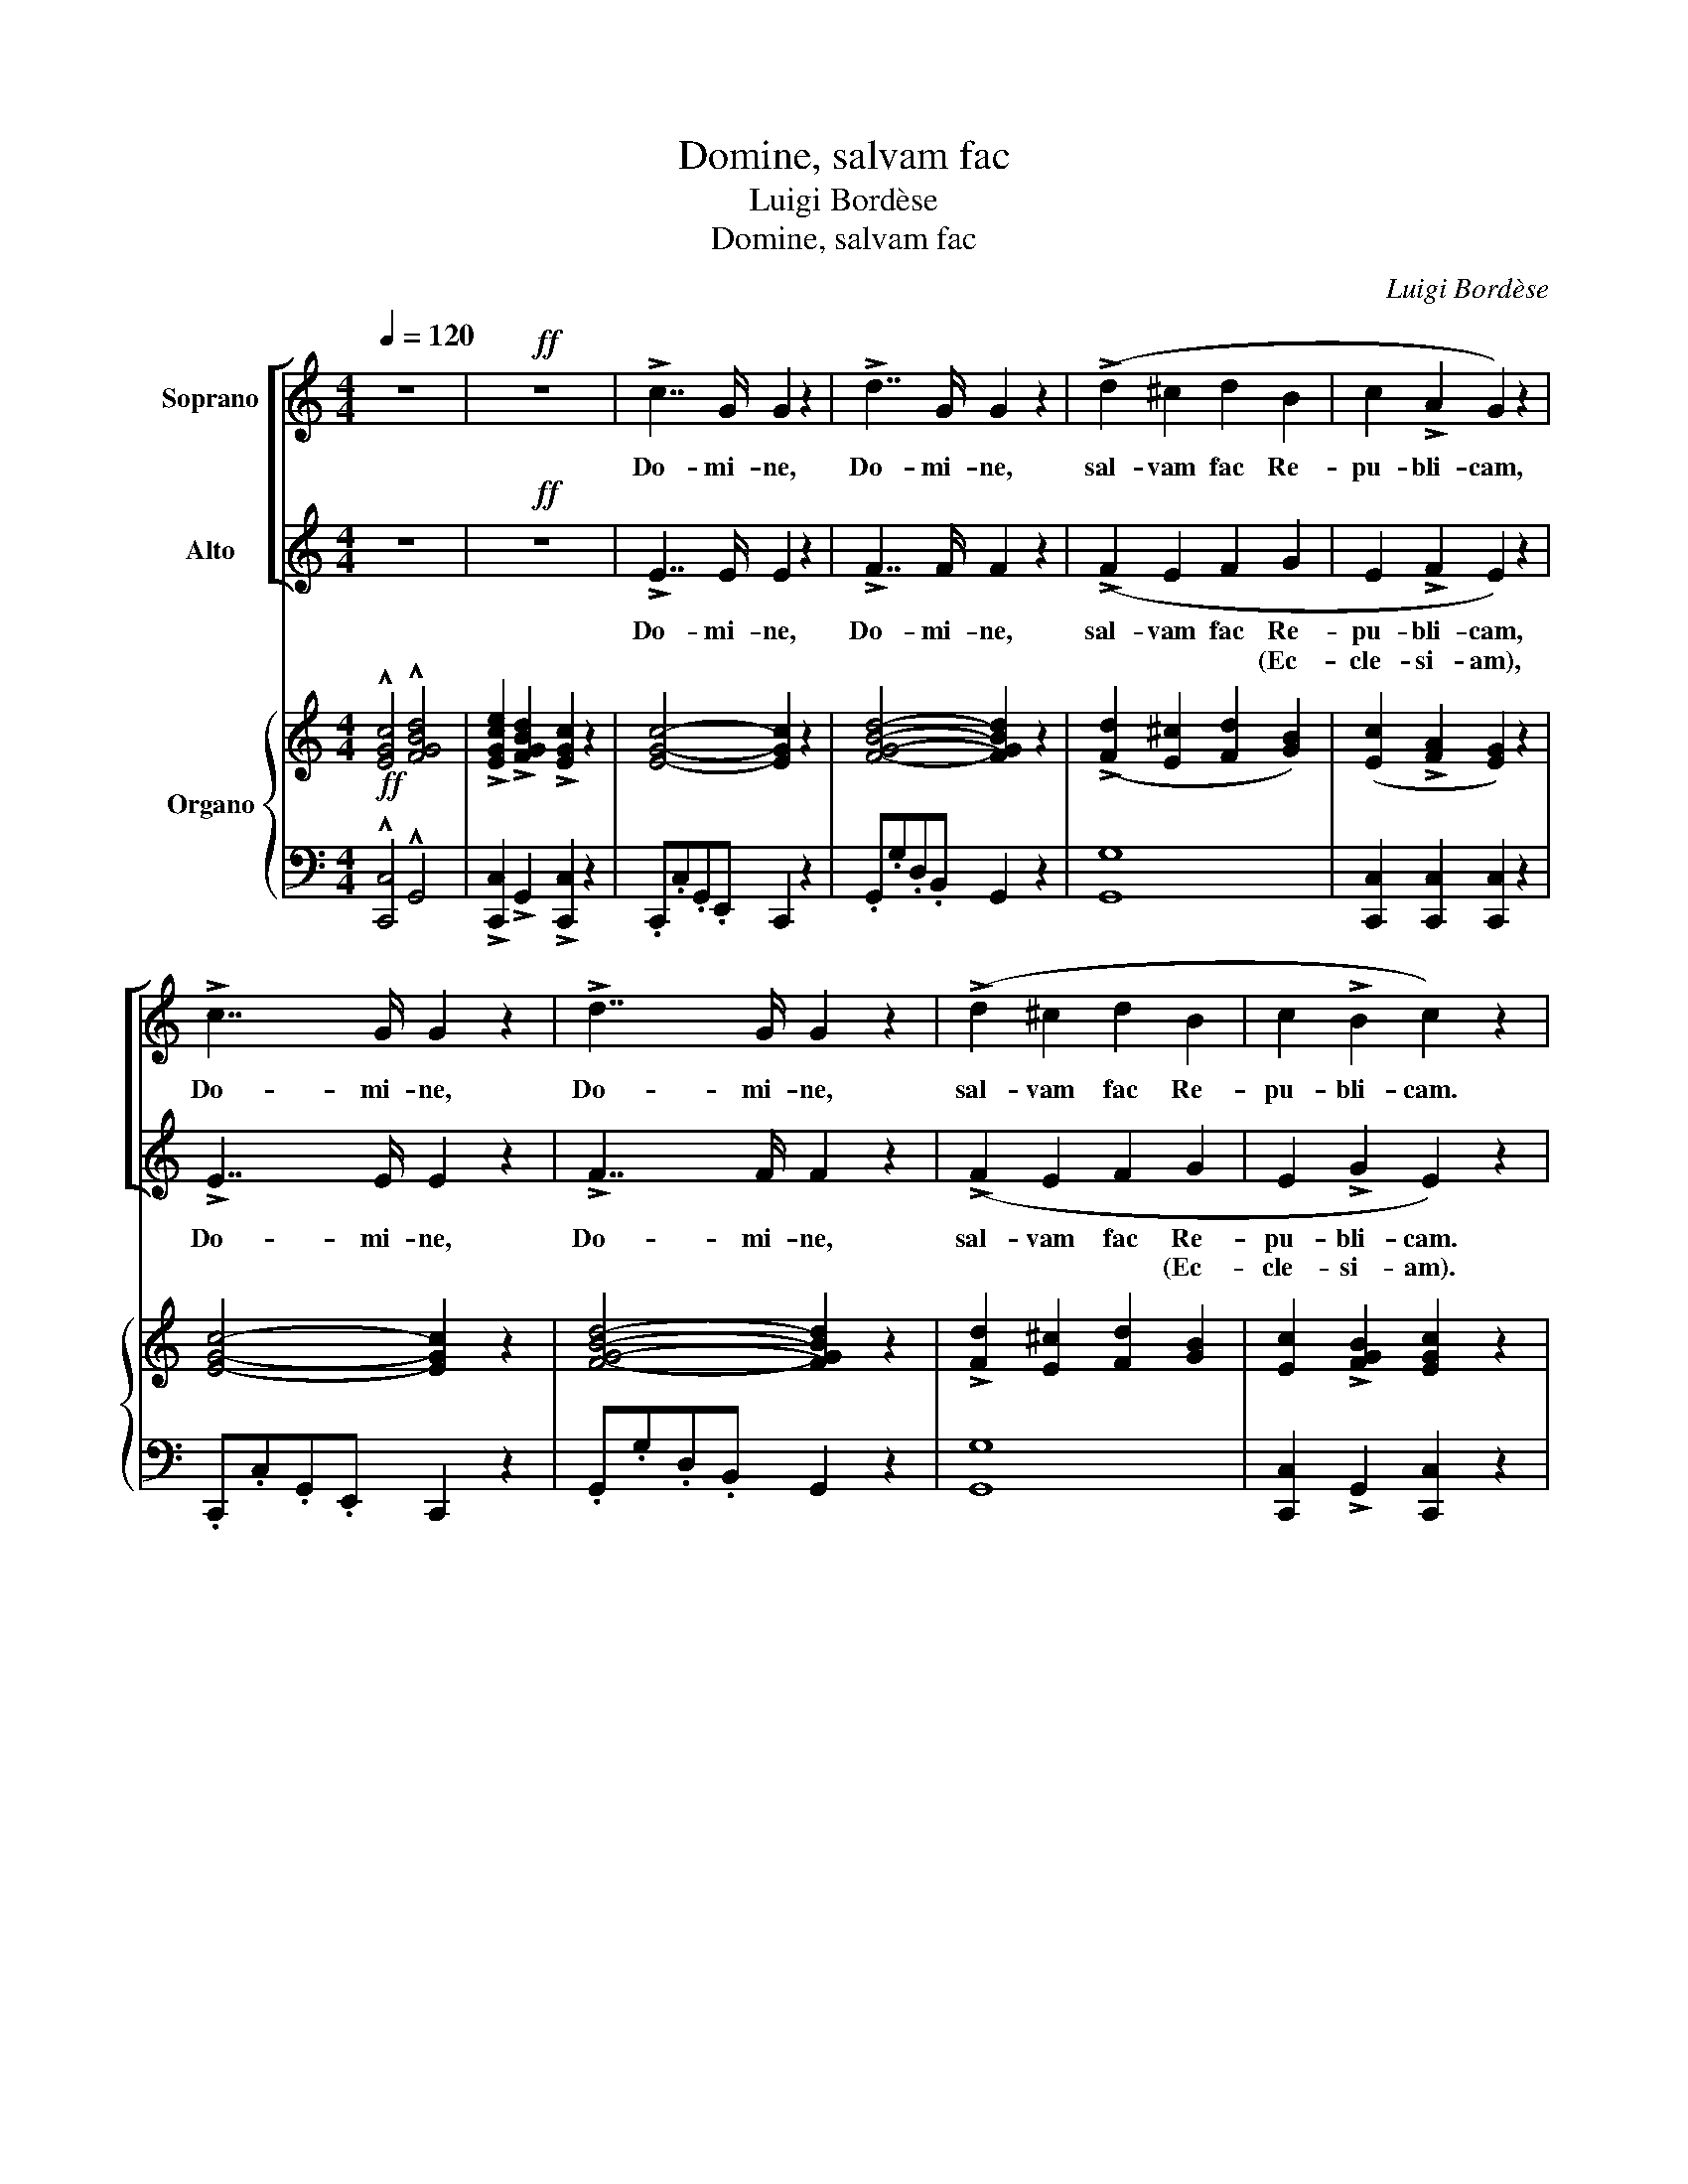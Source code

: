 X:1
T:Domine, salvam fac
T:Luigi Bordèse
T:Domine, salvam fac
C:Luigi Bordèse
%%score [ ( 1 2 ) 3 ] { ( 4 7 ) | ( 5 6 ) }
L:1/8
Q:1/4=120
M:4/4
K:C
V:1 treble nm="Soprano"
V:2 treble 
V:3 treble nm="Alto"
V:4 treble nm="Organo"
V:7 treble 
V:5 bass 
V:6 bass 
V:1
 z8 |!ff! z8 | !>!c7/2 G/ G2 z2 | !>!d7/2 G/ G2 z2 | (!>!d2 ^c2 d2 B2 | c2 !>!A2 G2) z2 | %6
w: ||Do- mi- ne,|Do- mi- ne,|sal- vam fac Re-|pu- bli- cam,|
 !>!c7/2 G/ G2 z2 | !>!d7/2 G/ G2 z2 | (!>!d2 ^c2 d2 B2 | c2 !>!B2 c2) z2 | %10
w: Do- mi- ne,|Do- mi- ne,|sal- vam fac Re-|pu- bli- cam.|
"^Solo"!p! (c7/2 B/ A2 c2) | B8 | (c7/2 B/ A2 c2 |"^rit.""^rit." B8) | (c4 B2 A2) | (!>!A4 G2 F2 | %16
w: Et ex- au- di|nos,|et ex- au- di|nos|in di- e,|in di- e|
 E2 A2 B2 c2 | c4 B4 |"^Tempo I" A2) z2 z4 |!f! (G2 !>!d4 F2 | E2 !>!c4 E2) |!<(! (F2 G2 A2 B2 | %22
w: qua in- vo- ca-|vi- mus|te.|Do- mi- ne,|Do- mi- ne,|sal- vam fac Re-|
 c3!<)! d e2) z2 | (G2 !>!d4 F2 | E2 !>!c4 E2 | F2 G2 A2 B2 | c) z!p!!<(! (E2 D2 F2 | E2 G2 F2 A2 | %28
w: pu- bli- cam,|Do- mi- ne,|Do- mi- ne,|et ex- au- di|nos in di- e|qua, in di- e|
 G2 c2 A2!<)! d2) |!f! c4 B4 | c2 z2"^Tutti" z4 |!>(! (d6!>)!"^-" B2 | c2) z2 z4 | %33
w: qua in- vo- ca-|vi- mus|te,|Do- mi-|ne,|
 !fermata![ce]4 !fermata![Bd]4 | !fermata!c8 |] %35
w: Do- mi-|ne.|
V:2
 x8 | x8 | x8 | x8 | x8 | x8 | x8 | x8 | x8 | x8 | x8 | x8 | x8 | x8 | x8 | x8 | x8 | x8 | x8 | %19
 x8 | x8 | x8 | c3 B c2 x2 | x8 | x8 | x8 | x8 | x8 | x8 | x8 | x8 | x8 | x8 | x8 | x8 |] %35
V:3
 z8 |!ff! z8 | !>!E7/2 E/ E2 z2 | !>!F7/2 F/ F2 z2 | (!>!F2 E2 F2 G2 | E2 !>!F2 E2) z2 | %6
w: ||Do- mi- ne,|Do- mi- ne,|sal- vam fac Re-|pu- bli- cam,|
w: ||||* * * (Ec-|cle- si- am),|
 !>!E7/2 E/ E2 z2 | !>!F7/2 F/ F2 z2 | (!>!F2 E2 F2 G2 | E2 !>!G2 E2) z2 | z8 | %11
w: Do- mi- ne,|Do- mi- ne,|sal- vam fac Re-|pu- bli- cam.||
w: ||* * * (Ec-|cle- si- am).||
"^Solo"!p! (E7/2 ^G/ B2 G2 | A2) z2 z4 |"^rit." (E7/2 ^G/ B2 G2 | A2) z2 z4 | (!>!F4 E2 D2 | %16
w: Et ex- au- di|nos,|et ex- au- di|nos|in di- e|
w: |||||
 C2 C2 D2 E2 | E4 ^G4 | A2) z2 z4 | z8 |!f! G2 !>!E4 C2 |!<(! (D2 E2 F2 G2 | E3!<)! G [Ec]2) z2 | %23
w: qua in- vo- ca-|vi- mus|te.||Do- mi- ne,|sal- vam fac Re-|pu- bli- cam,|
w: |||||* * * (Ec-|cle- si- am),|
 z8 | G2 !>!E4 C2 | D2 E2 F2 D2 | E z!p!!<(! C2 B,2 D2 | C2 E2 D2 F2 | E2 G2 F2!<)! F2 |!f! E4 G4 | %30
w: |Do- mi- ne,|et ex- au- di|nos in di- e|qua, in di- e|qua in- vo- ca-|vi- mus|
w: |||||||
 E2 z2"^Tutti" z4 |!>(! (F6!>)!"^-" G2 | E2) z2 z4 | !fermata![Ec]4 !fermata![GB]4 | %34
w: te,|Do- mi-|ne,|Do- mi-|
w: ||||
 !fermata![Ec]8 |] %35
w: ne.|
w: |
V:4
!ff! !^![EGc]4 !^![FGBd]4 | !>![EGce]2 !>![FGBd]2 !>![EGc]2 z2 | [EGc]4- [EGc]2 z2 | %3
 [FGBd]4- [FGBd]2 z2 | (!>![Fd]2 [E^c]2 [Fd]2 [GB]2) | ([Ec]2 !>![FA]2 [EG]2) z2 | %6
 [EGc]4- [EGc]2 z2 | [FGBd]4- [FGBd]2 z2 | !>![Fd]2 [E^c]2 [Fd]2 [GB]2 | %9
 [Ec]2 !>![FGB]2 [EGc]2 z2 |!p! ([CEA]8 | [B,E^G]8) | ([CEA]8 | [B,E^G]8) | [CEA]2 z2 z4 | %15
 ([FA]4 [EG]2 [DF]2 | [CE]2 [CA]2 [DB]2 [Ec]2 | A4 ^G4 |"^Tempo I" A) z [CE]2 [CE]2 [CE]2 | %19
 [G,DG]2 [G,DG]2 [G,DG]2 [G,DF]2 | [G,CE]2 [G,CE]2 [G,CE]2 [G,CE]2 | [DF]2 [EG]2 [FA]2 [GB]2 | %22
 [Ec]3 [Gd] [ce]2 z2 | [G,DG]2 [G,DG]2 [G,DG]2 [G,DF]2 | [G,CE]2 [G,CE]2 [G,CE]2 [G,CE]2 | %25
 [DF]2 [EG]2 [FA]2 [DB]2 | [Ec] z!p!!<(! ([CE]2 [B,D]2 [DF]2 | [CE]2 [EG]2 [DF]2 [FA]2 | %28
 [EG]2 [CGc]2 [CFA]2!<)! [FAd]2) | [EGc]2 [EGc]2 [DGB]2 [DGB]2 | [CEGc] z .G.E .C.E.G.c | %31
!>(! (d6 B2!>)! | [EGc]) z .G.E .C.E.G.c | !fermata![EGce]4 !fermata![FGBd]4 | !fermata![EGc]8 |] %35
V:5
 !^![C,,C,]4 !^!G,,4 | !>![C,,C,]2 !>!G,,2 !>![C,,C,]2 z2 | .C,,.C,.G,,.E,, C,,2 z2 | %3
 .G,,.G,.D,.B,, G,,2 z2 | G,8 | [C,,C,]2 [C,,C,]2 [C,,C,]2 z2 | .C,,.C,.G,,.E,, C,,2 z2 | %7
 .G,,.G,.D,.B,, G,,2 z2 | G,8 | [C,,C,]2 !>!G,,2 [C,,C,]2 z2 | A,8 | E,8 | A,8 |"^rit." E,8 | %14
 A,2 z2 z4 | D,8 | E,8 | E,8 | A,, z!mf! [A,,A,]2 [A,,A,]2 [A,,A,]2 | B,,2 B,,2 B,,2 B,,2 | %20
 C,2 C,2 C,2 C,2 | [G,,G,]2 [G,,G,]2 [G,,G,]2 [G,,G,]2 | [C,,C,]2 [C,,C,]2 [C,,C,]2 [C,,C,]2 | %23
 B,,2 B,,2 B,,2 B,,2 | C,2 C,2 C,2 C,2 | [G,,G,]2 [G,,G,]2 [G,,G,]2 [G,,G,]2 | %26
 C, z z2 !^![G,,G,]4 | C, z z2 !^![G,,G,]4 | C,2 E,2 F,2 D,2 |!f! G,2 G,2 G,,2 G,,2 | C, z z2 z4 | %31
 [G,,G,]2 [G,,G,]>[G,,G,] [G,,G,]2 [G,,G,]2 | C, z z2 z4 | !fermata![C,,C,]4 !fermata!G,,4 | %34
 !fermata![C,,C,]8 |] %35
V:6
 x8 | x8 | x8 | x8 | G,,8 | x8 | x8 | x8 | G,,8 | x8 | x8 | x8 | x8 | x8 | x8 | x8 | x8 | x8 | x8 | %19
 x8 | x8 | G,,8 | C,,8 | x8 | x8 | G,,8 | x8 | x8 | x8 | G,,8 | x8 | x8 | x8 | x8 | x8 |] %35
V:7
 x8 | x8 | x8 | x8 | x8 | x8 | x8 | x8 | x8 | x8 | x8 | x8 | x8 | x8 | x8 | x8 | x8 | C4 D2 E2 | %18
 C x x6 | x8 | x8 | x8 | x8 | x8 | x8 | x8 | x8 | x8 | x8 | x8 | x8 | [FG-]8 | x8 | x8 | x8 |] %35

